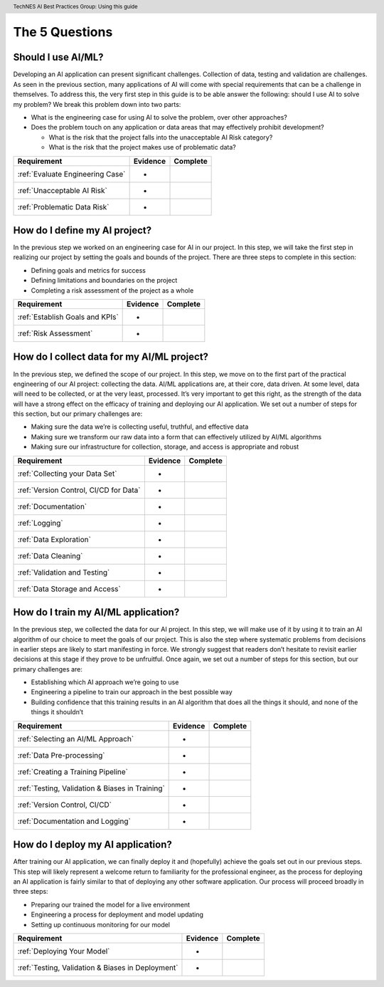 .. header:: TechNES AI Best Practices Group: Using this guide

The 5 Questions
=================================

.. _Should I Use AI/ML?:

Should I use AI/ML?
-------------------

Developing an AI application can present significant challenges. Collection of
data, testing and validation are challenges. As seen in the previous section,
many applications of AI will come with special requirements that can be a
challenge in themselves. To address this, the very first step in this guide is
to be able answer the following: should I use AI to solve my problem? We break
this problem down into two parts:

* What is the engineering case for using AI to solve the problem, over other
  approaches?
* Does the problem touch on any application or data areas that may effectively
  prohibit development?

  * What is the risk that the project falls into the unacceptable AI Risk
    category?
  * What is the risk that the project makes use of problematic data?

+--------------------------------------------------------+----------+----------+
| Requirement                                            | Evidence | Complete |
+========================================================+==========+==========+
| :ref:`Evaluate Engineering Case`                       | -        |          |
+--------------------------------------------------------+----------+----------+
| :ref:`Unacceptable AI Risk`                            | -        |          |
+--------------------------------------------------------+----------+----------+
| :ref:`Problematic Data Risk`                           | -        |          |
+--------------------------------------------------------+----------+----------+

.. _How do I define my AI project?:

How do I define my AI project?
------------------------------

In the previous step we worked on an engineering case for AI in our project. In
this step, we will take the first step in realizing our project by setting the
goals and bounds of the project. There are three steps to complete in this
section:

* Defining goals and metrics for success
* Defining limitations and boundaries on the project
* Completing a risk assessment of the project as a whole

+--------------------------------------------------------+----------+----------+
| Requirement                                            | Evidence | Complete |
+========================================================+==========+==========+
| :ref:`Establish Goals and KPIs`                        | -        |          |
+--------------------------------------------------------+----------+----------+
| :ref:`Risk Assessment`                                 | -        |          |
+--------------------------------------------------------+----------+----------+

.. _How do I collect data for my AI/ML project?:

How do I collect data for my AI/ML project?
-------------------------------------------

In the previous step, we defined the scope of our project. In this step, we move
on to the first part of the practical engineering of our AI project: collecting
the data. AI/ML applications are, at their core, data driven. At some level,
data will need to be collected, or at the very least, processed. It’s very
important to get this right, as the strength of the data will have a strong
effect on the efficacy of training and deploying our AI application. We set out
a number of steps for this section, but our primary challenges are:

* Making sure the data we’re is collecting useful, truthful, and effective data
* Making sure we transform our raw data into a form that can effectively 
  utilized by AI/ML algorithms
* Making sure our infrastructure for collection, storage, and access is
  appropriate and robust


+--------------------------------------------------------+----------+----------+
| Requirement                                            | Evidence | Complete |
+========================================================+==========+==========+
| :ref:`Collecting your Data Set`                        | -        |          |
+--------------------------------------------------------+----------+----------+
| :ref:`Version Control, CI/CD for Data`                 | -        |          |
+--------------------------------------------------------+----------+----------+
| :ref:`Documentation`                                   | -        |          |
+--------------------------------------------------------+----------+----------+
| :ref:`Logging`                                         | -        |          |
+--------------------------------------------------------+----------+----------+
| :ref:`Data Exploration`                                | -        |          |
+--------------------------------------------------------+----------+----------+
| :ref:`Data Cleaning`                                   | -        |          |
+--------------------------------------------------------+----------+----------+
| :ref:`Validation and Testing`                          | -        |          |
+--------------------------------------------------------+----------+----------+
| :ref:`Data Storage and Access`                         | -        |          |
+--------------------------------------------------------+----------+----------+

.. _How do I train my AI/ML application?:

How do I train my AI/ML application?
------------------------------------

In the previous step, we collected the data for our AI project. In this step,
we will make use of it by using it to train an AI algorithm of our choice to
meet the goals of our project. This is also the step where systematic problems
from decisions in earlier steps are likely to start manifesting in force. We
strongly suggest that readers don’t hesitate to revisit earlier decisions at
this stage if they prove to be unfruitful. Once again, we set out a number of
steps for this section, but our primary challenges are:

* Establishing which AI approach we’re going to use
* Engineering a pipeline to train our approach in the best possible way
* Building confidence that this training results in an AI algorithm that does
  all the things it should, and none of the things it shouldn’t


+--------------------------------------------------------+----------+----------+
| Requirement                                            | Evidence | Complete |
+========================================================+==========+==========+
| :ref:`Selecting an AI/ML Approach`                     | -        |          |
+--------------------------------------------------------+----------+----------+
| :ref:`Data Pre-processing`                             | -        |          |
+--------------------------------------------------------+----------+----------+
| :ref:`Creating a Training Pipeline`                    | -        |          |
+--------------------------------------------------------+----------+----------+
| :ref:`Testing, Validation & Biases in Training`        | -        |          |
+--------------------------------------------------------+----------+----------+
| :ref:`Version Control, CI/CD`                          | -        |          |
+--------------------------------------------------------+----------+----------+
| :ref:`Documentation and Logging`                       | -        |          |
+--------------------------------------------------------+----------+----------+

.. _How do I deploy my AI application?:

How do I deploy my AI application?
----------------------------------

After training our AI application, we can finally deploy it and (hopefully)
achieve the goals set out in our previous steps. This step will likely represent
a welcome return to familiarity for the professional engineer, as the process
for deploying an AI application is fairly similar to that of deploying any other
software application. Our process will proceed broadly in three steps:

* Preparing our trained the model for a live environment
* Engineering a process for deployment and model updating
* Setting up continuous monitoring for our model


+--------------------------------------------------------+----------+----------+
| Requirement                                            | Evidence | Complete |
+========================================================+==========+==========+
| :ref:`Deploying Your Model`                            | -        |          |
+--------------------------------------------------------+----------+----------+
| :ref:`Testing, Validation & Biases in Deployment`      | -        |          |
+--------------------------------------------------------+----------+----------+
